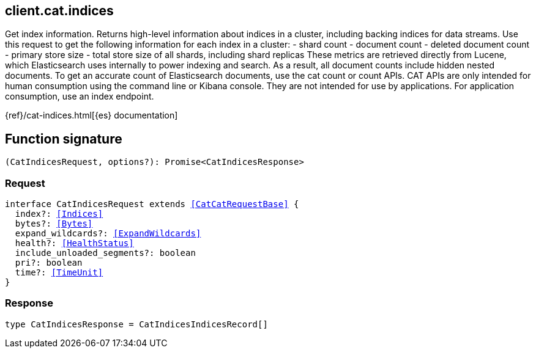 [[reference-cat-indices]]

////////
===========================================================================================================================
||                                                                                                                       ||
||                                                                                                                       ||
||                                                                                                                       ||
||        ██████╗ ███████╗ █████╗ ██████╗ ███╗   ███╗███████╗                                                            ||
||        ██╔══██╗██╔════╝██╔══██╗██╔══██╗████╗ ████║██╔════╝                                                            ||
||        ██████╔╝█████╗  ███████║██║  ██║██╔████╔██║█████╗                                                              ||
||        ██╔══██╗██╔══╝  ██╔══██║██║  ██║██║╚██╔╝██║██╔══╝                                                              ||
||        ██║  ██║███████╗██║  ██║██████╔╝██║ ╚═╝ ██║███████╗                                                            ||
||        ╚═╝  ╚═╝╚══════╝╚═╝  ╚═╝╚═════╝ ╚═╝     ╚═╝╚══════╝                                                            ||
||                                                                                                                       ||
||                                                                                                                       ||
||    This file is autogenerated, DO NOT send pull requests that changes this file directly.                             ||
||    You should update the script that does the generation, which can be found in:                                      ||
||    https://github.com/elastic/elastic-client-generator-js                                                             ||
||                                                                                                                       ||
||    You can run the script with the following command:                                                                 ||
||       npm run elasticsearch -- --version <version>                                                                    ||
||                                                                                                                       ||
||                                                                                                                       ||
||                                                                                                                       ||
===========================================================================================================================
////////
++++
<style>
.lang-ts a.xref {
  text-decoration: underline !important;
}
</style>
++++

[[client.cat.indices]]
== client.cat.indices

Get index information. Returns high-level information about indices in a cluster, including backing indices for data streams. Use this request to get the following information for each index in a cluster: - shard count - document count - deleted document count - primary store size - total store size of all shards, including shard replicas These metrics are retrieved directly from Lucene, which Elasticsearch uses internally to power indexing and search. As a result, all document counts include hidden nested documents. To get an accurate count of Elasticsearch documents, use the cat count or count APIs. CAT APIs are only intended for human consumption using the command line or Kibana console. They are not intended for use by applications. For application consumption, use an index endpoint.

{ref}/cat-indices.html[{es} documentation]
[discrete]
== Function signature

[source,ts]
----
(CatIndicesRequest, options?): Promise<CatIndicesResponse>
----

[discrete]
=== Request

[source,ts,subs=+macros]
----
interface CatIndicesRequest extends <<CatCatRequestBase>> {
  index?: <<Indices>>
  bytes?: <<Bytes>>
  expand_wildcards?: <<ExpandWildcards>>
  health?: <<HealthStatus>>
  include_unloaded_segments?: boolean
  pri?: boolean
  time?: <<TimeUnit>>
}

----

[discrete]
=== Response

[source,ts,subs=+macros]
----
type CatIndicesResponse = CatIndicesIndicesRecord[]

----


